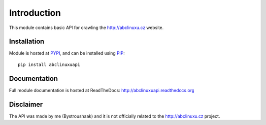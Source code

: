 Introduction
============

.. image:: https://badge.fury.io/py/abclinuxuapi.png
    :target: https://pypi.python.org/pypi/abclinuxuapi
    
.. image:: https://img.shields.io/pypi/pyversions/abclinuxuapi.svg
    :target: https://pypi.python.org/pypi/abclinuxuapi

.. image:: https://img.shields.io/pypi/l/abclinuxuapi.svg
    :target: https://github.com/Bystroushaak/abclinuxuapi/blob/master/LICENSE.txt

.. image:: https://readthedocs.org/projects/abclinuxuapi/badge/?version=latest
    :target: http://abclinuxuapi.readthedocs.org/

.. image:: https://img.shields.io/github/issues/Bystroushaak/abclinuxuapi.svg
    :target: https://github.com/Bystroushaak/abclinuxuapi/issues

This module contains basic API for crawling the http://abclinuxu.cz website.

Installation
------------
Module is hosted at `PYPI <https://pypi.python.org/pypi/abclinuxuapi/>`_, and
can be installed using `PIP <http://en.wikipedia.org/wiki/Pip_%28package_manager%29>`_:

::

    pip install abclinuxuapi

Documentation
-------------
Full module documentation is hosted at ReadTheDocs:
http://abclinuxuapi.readthedocs.org

Disclaimer
----------
The API was made by me (Bystroushaak) and it is not officially related to the
http://abclinuxu.cz project.
